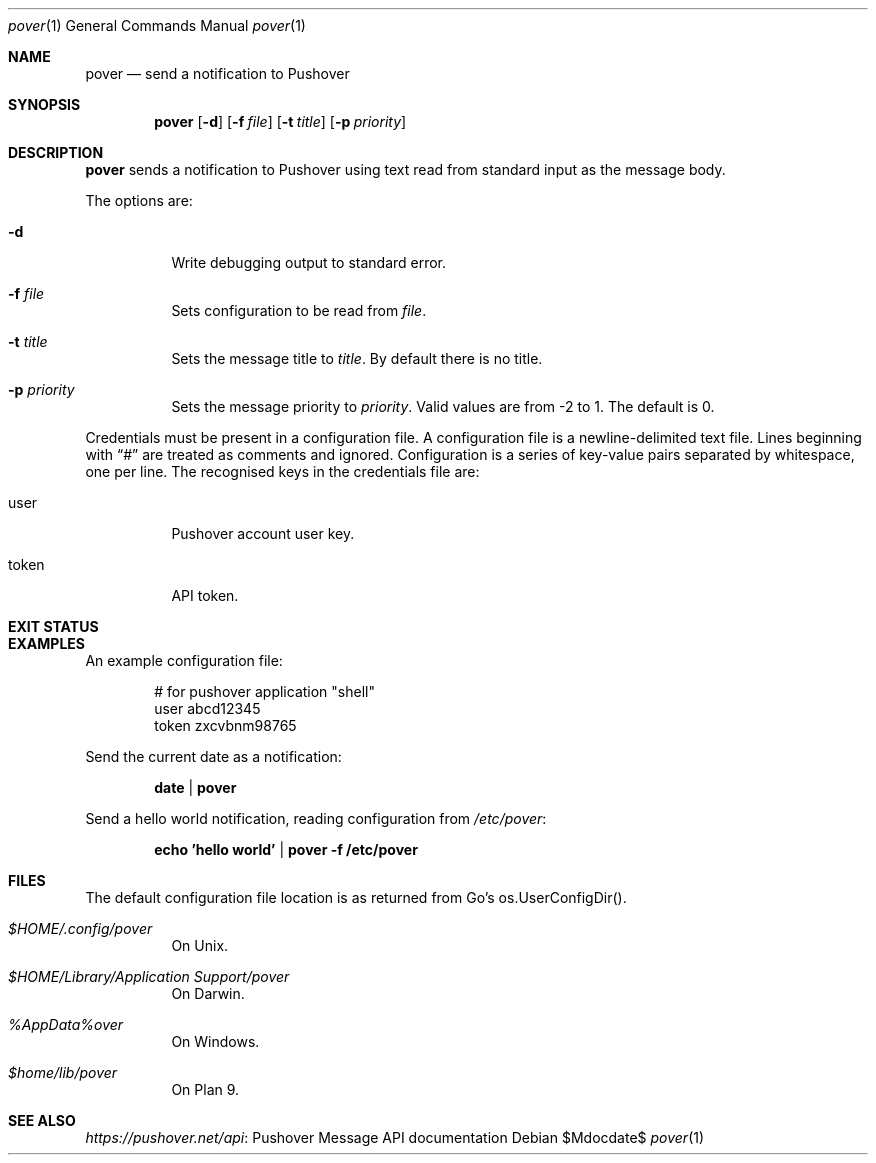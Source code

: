 .Dd $Mdocdate$
.Dt pover 1
.Os
.Sh NAME
.Nm pover
.Nd send a notification to Pushover
.Sh SYNOPSIS
.Nm
.Op Fl d
.Op Fl f Ar file
.Op Fl t Ar title
.Op Fl p Ar priority
.Sh DESCRIPTION
.Nm
sends a notification to Pushover using text read from standard input as the message body.
.Pp
The options are:
.Bl -tag -width Ds
.It Fl d
Write debugging output to standard error.
.It Fl f Ar file
Sets configuration to be read from
.Ar file .
.It Fl t Ar title
Sets the message title to
.Ar title .
By default there is no title.
.It Fl p Ar priority
Sets the message priority to
.Ar priority .
Valid values are from -2 to 1. The default is 0.
.El
.Pp
Credentials must be present in a configuration file.
A configuration file is a newline-delimited text file.
Lines beginning with
.Dq #
are treated as comments and ignored.
Configuration is a series of key-value pairs separated by whitespace,
one per line.
The recognised keys in the credentials file are:
.Bl -tag -width Ds
.It user
Pushover account user key.
.It token
API token.
.El
.Sh EXIT STATUS
.Ex
.Sh EXAMPLES
An example configuration file:
.Pp
.Bd -literal -offset indent -compact
# for pushover application "shell"
user abcd12345
token zxcvbnm98765
.Ed
.Pp
Send the current date as a notification:
.Pp
.Dl date | pover
.Pp
Send a hello world notification, reading configuration from
.Pa /etc/pover :
.Pp
.Dl echo 'hello world' | pover -f /etc/pover
.Sh FILES
The default configuration file location is as returned from Go's os.UserConfigDir().
.Bl -tag -width Ds
.It Pa $HOME/.config/pover
On Unix.
.It Pa $HOME/Library/Application\ Support/pover
On Darwin.
.It Pa %AppData%\\\pover
On Windows.
.It Pa $home/lib/pover
On Plan 9.
.El
.Sh SEE ALSO
.Lk "Pushover Message API documentation" https://pushover.net/api
